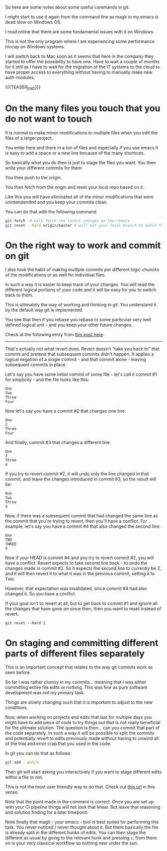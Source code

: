 #+BEGIN_COMMENT
.. title: Git Useful Commands
.. slug: git-useful-commands
.. date: 2019-08-29 16:40:59 UTC+02:00
.. tags: git
.. category: 
.. link: 
.. description: 
.. type: text

#+END_COMMENT

So here are some notes about some useful commands in git.

I might start to use it again from the command line as magit in my
emacs is dead slow on Windows OS.

I read online that there are some fundamental issues with it on
Windows.

This is not the only program where I am experiencing some performance
hiccup on Windows systems.

I will switch back to Mac soon as it seems that here in the company
they started to offer the possibility to have one. Have to wait a
couple of months for it still as I have to wait for the migration of
the IT systems to the cloud to have proper access to everything
without having to manually make new auth-modules. 

{{{TEASER_END}}}

* On the many files you touch that you do not want to touch

  It is normal to make minor modifications to multiple files when you
  edit the files of a larger project.

  You enter here and there in a ton of files and especially if you use
  emacs it is easy to add a space or a new line because of the many
  shortcuts.

  So basically what you do then is just to stage the files you
  want. You then write your different commits for them.

  You then push to the origin.

  You then fetch from the origin and reset your local repo based on
  it.

  Like this you will have eliminated all of the minor modifications
  that were unintendended and you keep your commits clean.

  You can do that with the following command

  #+begin_src sh
git fetch  # will fetch the latest changes on the remote
git reset --hard origin/master # will set your local branch to match the representation of the remote just pulled down.
  #+end_src


* On the right way to work and commit on git
  
  I also took the habit of making multiple commits per different logic
  chuncks of the modifications or as well for individual files.

  In such a way it is easier to keep track of your changes. You will
  read the different logical portions of your code and it will be easy
  for you to switch back to them.

  This is ultimately the way of working and thinking in git. You
  understand it by the default way git is implemented.

  You see that then if you rebase you rebase to some particular very
  well defined logical unit - and you keep your other future changes.

  Check at the following entry from [[https://stackoverflow.com/questions/46275070/why-do-i-get-conflicts-when-i-do-git-revert][this post here]].
  
  -------------------

  That's actually not what revert does. Revert doesn't "take you back
  to" that commit and pretend that subsequent commits didn't
  happen. It applies a logical negation of a single commit - and that
  commit alone - leaving subsequent commits in place. 

  Let's say you have some initial commit of some file - let's call it commit #1 for simplicity - and the file looks like this:

  #+begin_example
  One
  Two
  Three
  Four
  #+end_example

  Now let's say you have a commit #2 that changes one line:

  #+begin_example
  One
  2
  Three
  Four
  #+end_example

  And finally, commit #3 that changes a different line:

  #+begin_example
  One
  2
  Three
  4
  #+end_example

  If you try to revert commit #2, it will undo only the line changed
  in that commit, and leave the changes introduced in commit #3, so
  the result will be: 

  #+begin_example
  One
  Two
  Three
  4
  #+end_example

  Now, if there was a subsequent commit that had changed the same line
  as the commit that you're trying to revert, then you'll have a
  conflict. For example, let's say you have a commit #4 that also
  changed the second line: 

  #+begin_example
  One
  TWO
  THREE
  4
  #+end_example

  Now if your HEAD is commit #4 and you try to revert commit #2, you
  will have a conflict. Revert expects to take second line back - to
  undo the changes made in commit #2. So it expects the second line to
  currently be 2, and it will then revert it to what it was in the
  previous commit, setting it to Two.

  However, that expectation was invalidated, since commit #4 had also
  changed it. So you have a conflict.

  If your goal isn't to revert at all, but to get back to commit #1
  and ignore all the changes that have gone on since then, then you
  want to reset instead of revert.

  #+begin_example
  git reset --hard 1 
  #+end_example


* On staging and committing different parts of different files separately

  This is an important concept that relates to the way git commits
  work as seen before.

  So far I was rather clumsy in my commits... meaning that I was
  either committing entire file edits or nothing. This was fine as
  pure software development was not my primary task.

  Things are slowly changing such that it is important to adjust to
  the new conditions.

  Now, when working on projects and edits that last for multiple days
  you might have to add piece of code to try things out that is not
  really beneficial for the ultimate solution. The question is
  then... can you commit that part of the code separately. In such a
  way it will be possible to split the commits and potentially revert
  to edits previously made without having to unwind all of the trial
  and error crap that you used in the code.

  In git you can do that as follows:

  #+begin_src sh
  git add --patch
  #+end_src

  Then git will start asking you interactively if you want to stage
  different edits within a file or not.

  This is not the most user friendly way to do that. Check out [[https://filip-prochazka.com/blog/git-commit-only-parts-of-a-file][this
  url]] in this sense.

  Note that the point made in the comment is correct. Once you are set
  up with your CI pipeline things will not look that linear. But leave
  that reasoning and solution finding for a later timepoint.

  Note finally that magit - your emacs - tool is best suited for
  performing this task. You never noticed / never thought about
  it. But there basically the file is already split in the different
  hunks of edits. You can then stage the different as usual by going
  to the relevant hunk and pressing =s=, from there on is your very
  classical workflow so nothing new under the sun. 
